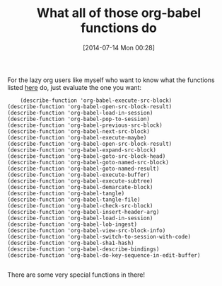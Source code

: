 #+POSTID: 8837
#+DATE: [2014-07-14 Mon 00:28]
#+OPTIONS: toc:nil num:nil todo:nil pri:nil tags:nil ^:nil TeX:nil
#+CATEGORY: Link
#+TAGS: Babel, Emacs, Ide, Lisp, Literate Programming, Programming Language, Reproducible research, elisp, org-mode
#+TITLE: What all of those org-babel functions do


For the lazy org users like myself who want to know what the functions
listed [[http://orgmode.org/manual/Key-bindings-and-useful-functions.html#Key-bindings-and-useful-functions][here]] do, just evaluate the one you want:






#+BEGIN_EXAMPLE
    (describe-function 'org-babel-execute-src-block)
(describe-function 'org-babel-open-src-block-result)
(describe-function 'org-babel-load-in-session)
(describe-function 'org-babel-pop-to-session)
(describe-function 'org-babel-previous-src-block)
(describe-function 'org-babel-next-src-block)
(describe-function 'org-babel-execute-maybe)
(describe-function 'org-babel-open-src-block-result)
(describe-function 'org-babel-expand-src-block)
(describe-function 'org-babel-goto-src-block-head)
(describe-function 'org-babel-goto-named-src-block)
(describe-function 'org-babel-goto-named-result)
(describe-function 'org-babel-execute-buffer)
(describe-function 'org-babel-execute-subtree)
(describe-function 'org-babel-demarcate-block)
(describe-function 'org-babel-tangle)
(describe-function 'org-babel-tangle-file)
(describe-function 'org-babel-check-src-block)
(describe-function 'org-babel-insert-header-arg)
(describe-function 'org-babel-load-in-session)
(describe-function 'org-babel-lob-ingest)
(describe-function 'org-babel-view-src-block-info)
(describe-function 'org-babel-switch-to-session-with-code)
(describe-function 'org-babel-sha1-hash)
(describe-function 'org-babel-describe-bindings)
(describe-function 'org-babel-do-key-sequence-in-edit-buffer)

#+END_EXAMPLE



There are some very special functions in there!



